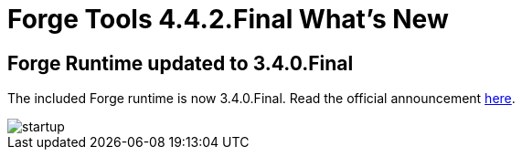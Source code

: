 = Forge Tools 4.4.2.Final What's New
:page-layout: whatsnew
:page-component_id: forge
:page-component_version: 4.4.2.Final
:page-product_id: jbt_core
:page-product_version: 4.4.2.Final

ifndef::finalnn[]
== Forge Runtime updated to 3.4.0.Final

The included Forge runtime is now 3.4.0.Final. Read the official announcement http://forge.jboss.org/news/jboss-forge-3.4.0.final-is-here[here].

image::images/4.4.2.Final/startup.png[]
endif::finalnn[]
